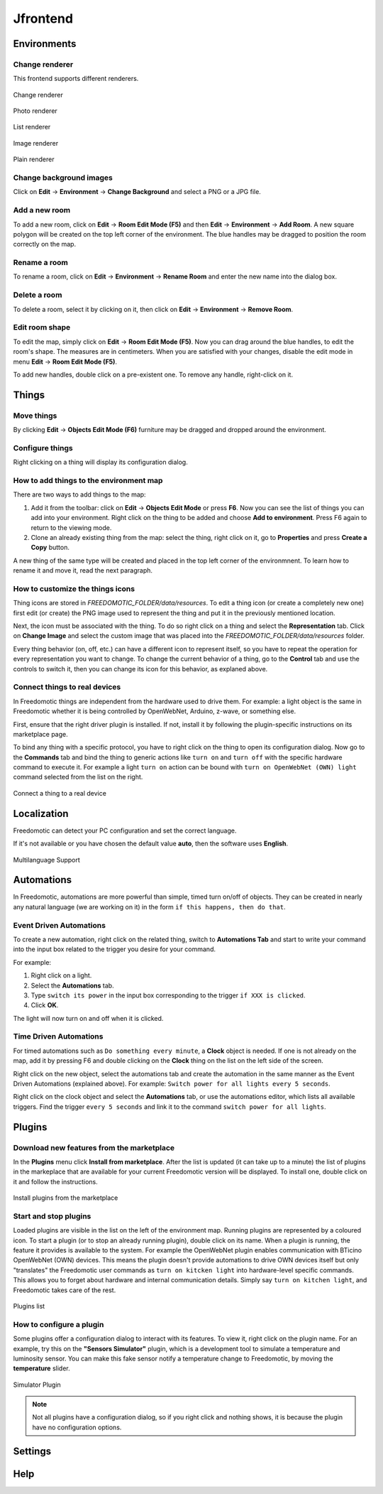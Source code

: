 
Jfrontend
=========


Environments
############

Change renderer
***************
This frontend supports different renderers.

.. figure:: images/jfrontend/renderer/change-renderer.png
    :width: 500px
    :align: center
    :height: 350px
    :alt: Change renderer
    :figclass: align-center
    
    Change renderer
    

.. figure:: images/jfrontend/renderer/photo-renderer.png
    :width: 500px
    :align: center
    :height: 350px
    :alt: Photo renderer
    :figclass: align-center
    
    Photo renderer


.. figure:: images/jfrontend/renderer/list-renderer.png
    :width: 500px
    :align: center
    :height: 350px
    :alt: List renderer
    :figclass: align-center
    
    List renderer



.. figure:: images/jfrontend/renderer/image-renderer.png
    :width: 500px
    :align: center
    :height: 350px
    :alt: Image renderer
    :figclass: align-center
    
    Image renderer


.. figure:: images/jfrontend/renderer/plain-renderer.png
    :width: 500px
    :align: center
    :height: 350px
    :alt: Plain renderer
    :figclass: align-center
    
    Plain renderer
    
    

Change background images
************************
Click on **Edit** -> **Environment** -> **Change Background** and select a PNG or a JPG file.


Add a new room
**************
To add a new room, click on **Edit** -> **Room Edit Mode (F5)** and then **Edit** -> **Environment** -> **Add Room**.
A new square polygon will be created on the top left corner of the environment. The blue handles may be dragged to position the room correctly on the map. 

Rename a room
*************
To rename a room, click on **Edit** -> **Environment** -> **Rename Room** and enter the new name into the dialog box. 

Delete a room
*************
To delete a room, select it by clicking on it, then click on **Edit** -> **Environment** -> **Remove Room**.


Edit room shape
***************
To edit the map, simply click on **Edit** -> **Room Edit Mode (F5)**. Now you can drag around the blue handles, to edit the room's shape.
The measures are in centimeters. When you are satisfied with your changes, disable the edit mode in menu **Edit** -> **Room Edit Mode (F5)**.

To add new handles, double click on a pre-existent one. To remove any handle, right-click on it.


Things
######

Move things
***********
By clicking **Edit** -> **Objects Edit Mode (F6)** furniture may be dragged and dropped around the environment. 

Configure things
****************
Right clicking on a thing will display its configuration dialog.


How to add things to the environment map
****************************************
There are two ways to add things to the map:

#. Add it from the toolbar: click on **Edit** -> **Objects Edit Mode** or press **F6**. Now you can see the list of things you can add into your environment. Right click on the thing to be added and choose **Add to environment**. Press F6 again to return to the viewing mode.
#. Clone an already existing thing from the map: select the thing, right click on it, go to **Properties** and press **Create a Copy** button.

A new thing of the same type will be created and placed in the top left corner of the environmnent. To learn how to rename it and move it, read the next paragraph.

How to customize the things icons
*********************************
Thing icons are stored in *FREEDOMOTIC_FOLDER/data/resources*. To edit a thing icon (or create a completely new one) first edit (or create) the PNG image used to represent the thing and put it in the previously mentioned location.

Next, the icon must be associated with the thing. To do so right click on a thing and select the **Representation** tab. Click on **Change Image** and select the custom image that was placed into the *FREEDOMOTIC_FOLDER/data/resources* folder. 

Every thing behavior (on, off, etc.) can have a different icon to represent itself, so you have to repeat the operation for every representation you want to change.
To change the current behavior of a thing, go to the **Control** tab and use the controls to switch it, then you can change its icon for this behavior, as explaned above.

Connect things to real devices
******************************
In Freedomotic things are independent from the hardware used to drive them. For example: a light object is the same in Freedomotic whether it is being controlled by OpenWebNet, Arduino, z-wave, or something else.

First, ensure that the right driver plugin is installed. If not, install it by following the plugin-specific instructions on its marketplace page.

To bind any thing with a specific protocol, you have to right click on the thing to open its configuration dialog. Now go to the **Commands** tab and bind the thing to generic actions like ``turn on`` and ``turn off`` with the specific hardware command to execute it. For example a light ``turn on`` action can be bound with ``turn on OpenWebNet (OWN) light`` command selected from the list on the right.

.. figure:: images/jfrontend/things/thing-configuration.png
    :width: 500px
    :align: center
    :height: 350px
    :alt: Connect a thing to a real device
    :figclass: align-center
    
    Connect a thing to a real device


Localization
############
Freedomotic can detect your PC configuration and set the correct language.

If it's not available or you have chosen the default value **auto**, then the software uses **English**.

.. figure:: images/jfrontend/localization/languages.png
    :width: 500px
    :align: center
    :height: 350px
    :alt: Freedomotic Multilanguage Support
    :figclass: align-center
    
    Multilanguage Support

Automations
###########
In Freedomotic, automations are more powerful than simple, timed turn on/off of objects. They can be created in nearly any natural language (we are working on it) in the form ``if this happens, then do that``.

Event Driven Automations
************************
To create a new automation, right click on the related thing, switch to **Automations Tab** and start to write your command into the input box related to the trigger you desire for your command.

For example:

#. Right click on a light.
#. Select the **Automations** tab.
#. Type ``switch its power`` in the input box corresponding to the trigger ``if XXX is clicked``.
#. Click **OK**.

The light will now turn on and off when it is clicked.

Time Driven Automations
***********************
For timed automations such as ``Do something every minute``, a **Clock** object is needed. If one is not already on the map, add it by pressing F6 and double clicking on the **Clock** thing on the list on the left side of the screen.

Right click on the new object, select the automations tab and create the automation in the same manner as the Event Driven Automations (explained above). For example: ``Switch power for all lights every 5 seconds``.

Right click on the clock object and select the **Automations** tab, or use the automations editor, which lists all available triggers.
Find the trigger ``every 5 seconds`` and link it to the command ``switch power for all lights``.



Plugins
#######

Download new features from the marketplace
******************************************
In the **Plugins** menu click **Install from marketplace**. After the list is updated (it can take up to a minute) the list of plugins in the markeplace that are available for your current Freedomotic version will be displayed.
To install one, double click on it and follow the instructions.

.. figure:: images/jfrontend/plugins/install-from-marketplace.png
    :width: 500px
    :align: center
    :height: 350px
    :alt: Install plugins from marketplace
    :figclass: align-center
    
    Install plugins from the marketplace


Start and stop plugins
**********************
Loaded plugins are visible in the list on the left of the environment map. Running plugins are represented by a coloured icon.
To start a plugin (or to stop an already running plugin), double click on its name. When a plugin is running, the feature it provides is available to the system.
For example the OpenWebNet plugin enables communication with BTicino OpenWebNet (OWN) devices. This means the plugin doesn't provide automations to drive OWN devices itself but only "translates" the Freedomotic user commands as ``turn on kitcken light`` into hardware-level specific commands. This allows you to forget about hardware and internal communication details. Simply say ``turn on kitchen light``, and Freedomotic takes care of the rest.

.. figure:: images/jfrontend/plugins/plugin-list.png
    :width: 500px
    :align: center
    :height: 350px
    :alt: Plugins list
    :figclass: align-center

    Plugins list    

How to configure a plugin
*************************
Some plugins offer a configuration dialog to interact with its features. To view it, right click on the plugin name. 
For an example, try this on the **"Sensors Simulator"** plugin, which is a development tool to simulate a temperature and luminosity sensor.
You can make this fake sensor notify a temperature change to Freedomotic, by moving the **temperature** slider. 

.. figure:: images/jfrontend/plugins/sensors-simulator.png
    :width: 500px
    :align: center
    :height: 350px
    :alt: Sensors Simulator Plugin
    :figclass: align-center

    Simulator Plugin

.. note::  Not all plugins have a configuration dialog, so if you right click and nothing shows, it is because the plugin have no configuration options.


Settings
########

Help
####

